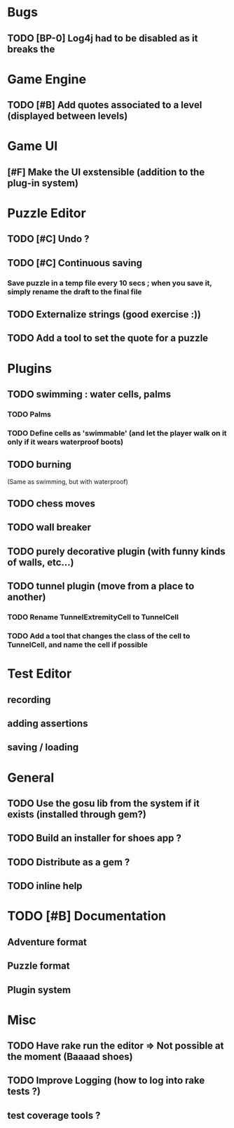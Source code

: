 * Bugs
** TODO [BP-0] Log4j had to be disabled as it breaks the
* Game Engine
** TODO [#B] Add quotes associated to a level (displayed between levels)
* Game UI
** [#F] Make the UI exstensible (addition to the plug-in system)
* Puzzle Editor
** TODO [#C] Undo ?
** TODO [#C] Continuous saving
*** Save puzzle in a temp file every 10 secs ; when you save it, simply rename the draft to the final file
** TODO Externalize strings (good exercise :))
** TODO Add a tool to set the quote for a puzzle
* Plugins
** TODO swimming : water cells, palms
*** TODO Palms
*** TODO Define cells as 'swimmable' (and let the player walk on it only if it wears waterproof boots)
** TODO burning
   (Same as swimming, but with waterproof)
** TODO chess moves
** TODO wall breaker
** TODO purely decorative plugin (with funny kinds of walls, etc...)
** TODO tunnel plugin (move from a place to another)
*** TODO Rename TunnelExtremityCell to TunnelCell
*** TODO Add a tool that changes the class of the cell to TunnelCell, and name the cell if possible
* Test Editor
** recording
** adding assertions
** saving / loading
* General
** TODO Use the gosu lib from the system if it exists (installed through gem?)
** TODO Build an installer for shoes app ?
** TODO Distribute as a gem ?
** TODO inline help
* TODO [#B] Documentation
** Adventure format
** Puzzle format
** Plugin system
* Misc
** TODO Have rake run the editor => Not possible at the moment (Baaaad shoes)
** TODO Improve Logging (how to log into rake tests ?)
** test coverage tools ?

